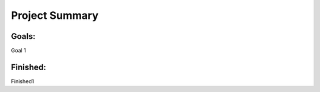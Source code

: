 Project Summary
=====================

Goals:
--------------
Goal 1

Finished:
-----------
Finished1
